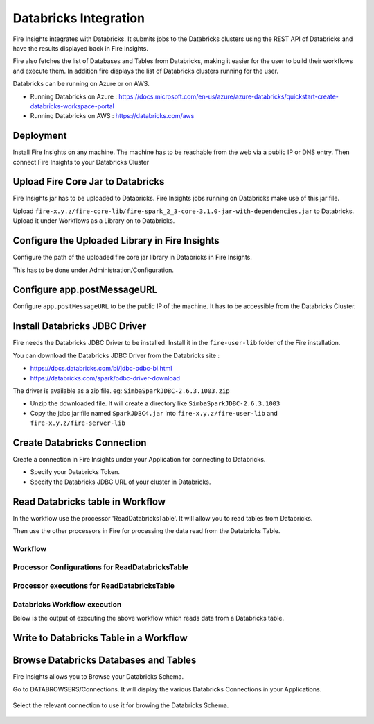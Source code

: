 Databricks Integration
======================

Fire Insights integrates with Databricks. It submits jobs to the Databricks clusters using the REST API of Databricks and have the results displayed back in Fire Insights.

Fire also fetches the list of Databases and Tables from Databricks, making it easier for the user to build their workflows and execute them. In addition fire displays the list of Databricks clusters running for the user.

Databricks can be running on Azure or on AWS.

* Running Databricks on Azure : https://docs.microsoft.com/en-us/azure/azure-databricks/quickstart-create-databricks-workspace-portal
* Running Databricks on AWS : https://databricks.com/aws


Deployment
-----------

Install Fire Insights on any machine. The machine has to be reachable from the web via a public IP or DNS entry. Then connect Fire Insights to your Databricks Cluster

Upload Fire Core Jar to Databricks
----------------------------------

Fire Insights jar has to be uploaded to Databricks. Fire Insights jobs running on Databricks make use of this jar file.

Upload ``fire-x.y.z/fire-core-lib/fire-spark_2_3-core-3.1.0-jar-with-dependencies.jar`` to Databricks. Upload it under Workflows as a Library on to Databricks.


.. figure:: ../_assets/configuration/fire-jar.PNG
   :alt: Databricks
   :align: center
   :width: 60%

Configure the Uploaded Library in Fire Insights
------------------------------------

Configure the path of the uploaded fire core jar library in Databricks in Fire Insights.

This has to be done under Administration/Configuration.


.. figure:: ../_assets/configuration/databricks-configurations.PNG
   :alt: Databricks
   :align: center
   :width: 60%
   
Configure app.postMessageURL
----------------------------

Configure ``app.postMessageURL`` to be the public IP of the machine. It has to be accessible from the Databricks Cluster.

.. figure:: ../_assets/configuration/Fireui_postbackurl.PNG
   :alt: Databricks
   :align: center
   :width: 60%


Install Databricks JDBC Driver
-----------------------------------

Fire needs the Databricks JDBC Driver to be installed. Install it in the ``fire-user-lib`` folder of the Fire installation.

You can download the Databricks JDBC Driver from the Databricks site : 

* https://docs.databricks.com/bi/jdbc-odbc-bi.html
* https://databricks.com/spark/odbc-driver-download

The driver is available as a zip file. eg: ``SimbaSparkJDBC-2.6.3.1003.zip``

* Unzip the downloaded file. It will create a directory like ``SimbaSparkJDBC-2.6.3.1003``
* Copy the jdbc jar file named ``SparkJDBC4.jar`` into ``fire-x.y.z/fire-user-lib`` and ``fire-x.y.z/fire-server-lib``


Create Databricks Connection
----------

Create a connection in Fire Insights under your Application for connecting to Databricks.

* Specify your Databricks Token.
* Specify the Databricks JDBC URL of your cluster in Databricks.

.. figure:: ../_assets/configuration/databricks_connection.PNG
   :alt: Databricks
   :align: center
   :width: 60%

Read Databricks table in Workflow
------------------------------------------

In the workflow use the processor 'ReadDatabricksTable'. It will allow you to read tables from Databricks.

Then use the other processors in Fire for processing the data read from the Databricks Table.

Workflow
++++++++

.. figure:: ../_assets/configuration/workflow-databricks.PNG
   :alt: Databricks
   :align: center
   :width: 60%

Processor Configurations for ReadDatabricksTable
++++++++

.. figure:: ../_assets/configuration/databricks_editor.PNG
   :alt: Databricks
   :align: center
   :width: 60%

Processor executions for ReadDatabricksTable
++++++++

.. figure:: ../_assets/configuration/databrcks_interactiveexecutions.PNG
   :alt: Databricks
   :align: center
   :width: 60%

Databricks Workflow execution
++++++++

Below is the output of executing the above workflow which reads data from a Databricks table.

.. figure:: ../_assets/configuration/databricks_workflowexecutions.PNG
   :alt: Databricks
   :align: center
   :width: 60%
   
   
Write to Databricks Table in a Workflow
---------------------------------------



Browse Databricks Databases and Tables
--------------------------------------

Fire Insights allows you to Browse your Databricks Schema.

Go to DATABROWSERS/Connections. It will display the various Databricks Connections in your Applications.


.. figure:: ../_assets/configuration/databricks_browse_connection.PNG
   :alt: Databricks
   :align: center
   :width: 60%

Select the relevant connection to use it for browing the Databricks Schema.

.. figure:: ../_assets/configuration/databricks_database.PNG
   :alt: Databricks
   :align: center
   :width: 60%
